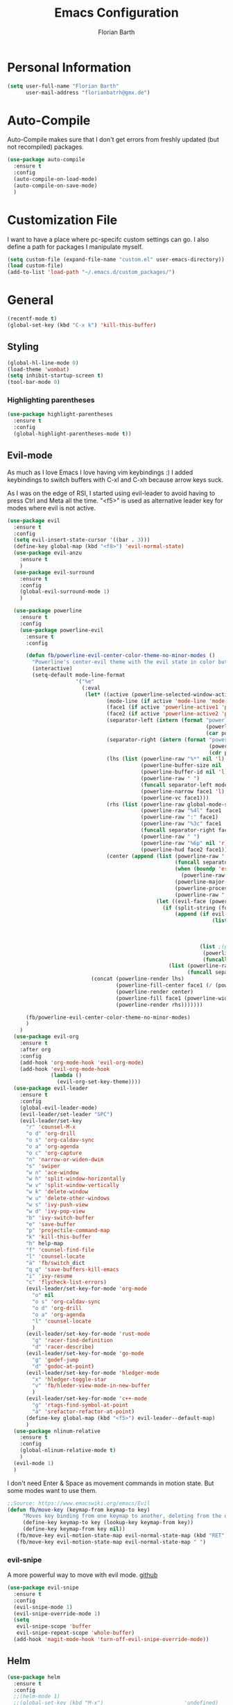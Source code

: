 #+Title: Emacs Configuration
#+Author: Florian Barth

* Personal Information
#+BEGIN_SRC emacs-lisp
(setq user-full-name "Florian Barth"
      user-mail-address "florianbatrh@gmx.de")
#+END_SRC

* Auto-Compile
Auto-Compile makes sure that I don't get errors from freshly updated
(but not recompiled) packages.
#+BEGIN_SRC emacs-lisp
  (use-package auto-compile
    :ensure t
    :config
    (auto-compile-on-load-mode)
    (auto-compile-on-save-mode)
    )
#+END_SRC
* Customization File
I want to have a place where pc-specifc custom settings can go. I also
define a path for packages I manipulate myself.
#+BEGIN_SRC emacs-lisp
(setq custom-file (expand-file-name "custom.el" user-emacs-directory))
(load custom-file)
(add-to-list 'load-path "~/.emacs.d/custom_packages/")
#+END_SRC

* General
#+BEGIN_SRC emacs-lisp
  (recentf-mode t)
  (global-set-key (kbd "C-x k") 'kill-this-buffer)
#+END_SRC
** Styling
#+BEGIN_SRC emacs-lisp
  (global-hl-line-mode 0)
  (load-theme 'wombat)
  (setq inhibit-startup-screen t)
  (tool-bar-mode 0)
#+END_SRC
*** Highlighting parentheses 
#+BEGIN_SRC emacs-lisp
  (use-package highlight-parentheses
    :ensure t
    :config
    (global-highlight-parentheses-mode t))
#+END_SRC
** Evil-mode
As much as I love Emacs I love having vim keybindings :)
I added keybindings to switch buffers with C-xl and C-xh because arrow
keys suck.

As I was on the edge of RSI, I started using evil-leader to avoid
having to press Ctrl and Meta all the time. "<f5>" is used as
alternative leader key for modes where evil is not active.
#+BEGIN_SRC emacs-lisp
    (use-package evil
      :ensure t
      :config
      (setq evil-insert-state-cursor '((bar . 3)))
      (define-key global-map (kbd "<f8>") 'evil-normal-state)
      (use-package evil-anzu
        :ensure t
        )
      (use-package evil-surround
        :ensure t
        :config
        (global-evil-surround-mode 1)
        )

      (use-package powerline
        :ensure t
        :config
        (use-package powerline-evil
          :ensure t
          :config
        
          (defun fb/powerline-evil-center-color-theme-no-minor-modes ()
            "Powerline's center-evil theme with the evil state in color but without minor modes."
            (interactive)
            (setq-default mode-line-format
                          '("%e"
                            (:eval
                             (let* ((active (powerline-selected-window-active))
                                    (mode-line (if active 'mode-line 'mode-line-inactive))
                                    (face1 (if active 'powerline-active1 'powerline-inactive1))
                                    (face2 (if active 'powerline-active2 'powerline-inactive2))
                                    (separator-left (intern (format "powerline-%s-%s"
                                                                    (powerline-current-separator)
                                                                    (car powerline-default-separator-dir))))
                                    (separator-right (intern (format "powerline-%s-%s"
                                                                     (powerline-current-separator)
                                                                     (cdr powerline-default-separator-dir))))
                                    (lhs (list (powerline-raw "%*" nil 'l)
                                               (powerline-buffer-size nil 'l)
                                               (powerline-buffer-id nil 'l)
                                               (powerline-raw " ")
                                               (funcall separator-left mode-line face1)
                                               (powerline-narrow face1 'l)
                                               (powerline-vc face1)))
                                    (rhs (list (powerline-raw global-mode-string face1 'r)
                                               (powerline-raw "%4l" face1 'r)
                                               (powerline-raw ":" face1)
                                               (powerline-raw "%3c" face1 'r)
                                               (funcall separator-right face1 mode-line)
                                               (powerline-raw " ")
                                               (powerline-raw "%6p" nil 'r)
                                               (powerline-hud face2 face1)))
                                    (center (append (list (powerline-raw " " face1)
                                                          (funcall separator-left face1 face2)
                                                          (when (boundp 'erc-modified-channels-object)
                                                            (powerline-raw erc-modified-channels-object face2 'l))
                                                          (powerline-major-mode face2 'l)
                                                          (powerline-process face2)
                                                          (powerline-raw " " face2))
                                                    (let ((evil-face (powerline-evil-face)))
                                                      (if (split-string (format-mode-line minor-mode-alist))
                                                          (append (if evil-mode
                                                                      (list (funcall separator-right face2 evil-face)
                                                                            (powerline-raw (powerline-evil-tag) evil-face 'l)
                                                                            (powerline-raw " " evil-face)
                                                                            (funcall separator-left evil-face face2)))
                                                                  (list ;(powerline-minor-modes face2 'l)
                                                                   (powerline-raw " " face2)
                                                                   (funcall separator-right face2 face1)))
                                                        (list (powerline-raw (powerline-evil-tag) evil-face)
                                                              (funcall separator-right evil-face face1)))))))
                               (concat (powerline-render lhs)
                                       (powerline-fill-center face1 (/ (powerline-width center) 2.0))
                                       (powerline-render center)
                                       (powerline-fill face1 (powerline-width rhs))
                                       (powerline-render rhs)))))))

          (fb/powerline-evil-center-color-theme-no-minor-modes)
          )
        )
      (use-package evil-org
        :ensure t
        :after org
        :config
        (add-hook 'org-mode-hook 'evil-org-mode)
        (add-hook 'evil-org-mode-hook
                  (lambda ()
                    (evil-org-set-key-theme))))
      (use-package evil-leader
        :ensure t
        :config
        (global-evil-leader-mode)
        (evil-leader/set-leader "SPC")
        (evil-leader/set-key
          "r" 'counsel-M-x
          "o d" 'org-drill
          "o s" 'org-caldav-sync
          "o a" 'org-agenda
          "o c" 'org-capture
          "n" 'narrow-or-widen-dwim
          "s" 'swiper
          "w n" 'ace-window
          "w h" 'split-window-horizontally
          "w v" 'split-window-vertically
          "w k" 'delete-window
          "w u" 'delete-other-windows
          "w s" 'ivy-push-view
          "w d" 'ivy-pop-view
          "b" 'ivy-switch-buffer
          "e" 'save-buffer
          "p" 'projectile-command-map
          "k" 'kill-this-buffer
          "h" help-map
          "f" 'counsel-find-file
          "l" 'counsel-locate
          "ä" 'fb/switch_dict
          "q q" 'save-buffers-kill-emacs
          "i" 'ivy-resume
          "c" 'flycheck-list-errors)
          (evil-leader/set-key-for-mode 'org-mode
            "o" nil
            "o s" 'org-caldav-sync
            "o d" 'org-drill
            "o a" 'org-agenda
            "l" 'counsel-locate
            )
          (evil-leader/set-key-for-mode 'rust-mode
            "g" 'racer-find-definition
            "d" 'racer-describe)
          (evil-leader/set-key-for-mode 'go-mode
            "g" 'godef-jump
            "d" 'godoc-at-point)
          (evil-leader/set-key-for-mode 'hledger-mode
            "x" 'hledger-toggle-star
            "v" 'fb/hleder-view-mode-in-new-buffer
            )
          (evil-leader/set-key-for-mode 'c++-mode
            "g" 'rtags-find-symbol-at-point
            "ä" 'srefactor-refactor-at-point)
          (define-key global-map (kbd "<f5>") evil-leader--default-map)
          )
      (use-package nlinum-relative
        :ensure t
        :config
        (global-nlinum-relative-mode t)
        )
      (evil-mode 1)
      )
#+END_SRC
I don't need Enter & Space as movement commands in motion state. But
some modes want to use them.
#+BEGIN_SRC emacs-lisp
  ;;Source: https://www.emacswiki.org/emacs/Evil
  (defun fb/move-key (keymap-from keymap-to key)
       "Moves key binding from one keymap to another, deleting from the old location. "
       (define-key keymap-to key (lookup-key keymap-from key))
       (define-key keymap-from key nil))
     (fb/move-key evil-motion-state-map evil-normal-state-map (kbd "RET"))
     (fb/move-key evil-motion-state-map evil-normal-state-map " ")
#+END_SRC 
*** evil-snipe
A more powerful way to move with evil mode. [[https://github.com/hlissner/evil-snipe][github]]
#+BEGIN_SRC emacs-lisp
  (use-package evil-snipe
    :ensure t
    :config
    (evil-snipe-mode 1)
    (evil-snipe-override-mode 1)
    (setq
     evil-snipe-scope 'buffer
     evil-snipe-repeat-scope 'whole-buffer)
    (add-hook 'magit-mode-hook 'turn-off-evil-snipe-override-mode))

#+END_SRC

** Helm
#+BEGIN_SRC emacs-lisp
  (use-package helm
    :ensure t
    :config
    ;;(helm-mode 1)
    ;;(global-set-key (kbd "M-x")                          'undefined)
    ;;(global-set-key (kbd "M-x")                          'helm-M-x)
    (global-set-key (kbd "M-y")                          'helm-show-kill-ring)
    ;;(global-set-key (kbd "C-x C-f")                      'helm-for-files) 
    (global-set-key (kbd "C-x b")                        'helm-mini)
    (setq helm-buffers-fuzzy-matching t
          helm-recentf-fuzzy-match    t)
    (define-key helm-map (kbd "<tab>") 'helm-execute-persistent-action) ; rebind tab to run persistent action
    (define-key helm-map (kbd "C-i") 'helm-execute-persistent-action) ; make TAB works in terminal
    (define-key helm-map (kbd "C-z")  'helm-select-action) ; list actions using C-z
    (setq helm-split-window-in-side-p           t ;open helm buffer inside current window, not occupy whole other window
          helm-move-to-line-cycle-in-source     t ; move to end or beginning of source when reaching top or bottom of source.
          helm-ff-file-name-history-use-recentf t
          helm-completion-mode-string           nil) ;don't show helm in mode-list
    (helm-autoresize-mode 1)
    )
#+END_SRC
*** helm-ag
Lightning fast code search. Needs the [[https://github.com/ggreer/the_silver_searcher][silver searcher]] installed.
#+BEGIN_SRC emacs-lisp
  (use-package helm-ag
    :ensure t
    )
#+END_SRC
** Smartparens
#+BEGIN_SRC emacs-lisp
  (use-package smartparens
    :ensure t
    :config
    (smartparens-global-strict-mode t)
    (sp-pair  "'" nil :unless '(fb/deactivate-for-lisp-and-rust))
    (sp-local-pair 'rust-mode "{" nil :post-handlers '(("    |\n" "RET")))
    (use-package evil-smartparens
      :ensure t
      :config
      (add-hook 'smartparens-enabled-hook #'evil-smartparens-mode))
    )

  (defun fb/deactivate-for-lisp-and-rust  (id action context)
    (or (eq major-mode 'emacs-lisp-mode)
	(eq major-mode 'rust-mode)
	(eq major-mode 'org-mode))) 
#+END_SRC
** Elfeed
Elfeed is a cool Feedreader with which I'm playing right
now. Unfortunately it doesn't work so well with evil mode.
Sometimes it shows ^M when the downloaded html contains line endings
in multiple styles. Thats why I have the remove-dos-eol from [[https://stackoverflow.com/questions/730751/hiding-m-in-emacs#750933][here]].
#+BEGIN_SRC emacs-lisp
    (use-package elfeed
      :ensure t
      :config
      (setq elfeed-use-curl t)
      (setq elfeed-enclosure-default-dir "~/Downloads")
      (push 'elfeed-search-mode evil-emacs-state-modes)
      (push 'elfeed-show-mode evil-emacs-state-modes)
      (add-hook 'elfeed-update-hooks '(lambda (url) (elfeed-db-save)))

    (defun fb/remove-dos-eol ()
      "Do not show ^M in files containing mixed UNIX and DOS line endings."
      (interactive)
      (setq buffer-display-table (make-display-table))
      (aset buffer-display-table ?\^M []))
    )

  (defun fb/elfeed-update ()
    "Opens elfeed and directly update the feeds.
  Can be used with emacsclient -e \"(fb/elfeed-update)\" -n (For example in a cron script)."
    (elfeed-search-fetch nil)
    )
#+END_SRC
** Backup-files
taken from [[https://www.emacswiki.org/emacs/BackupDirectory][emacswiki]] 
#+BEGIN_SRC emacs-lisp
  (setq
     backup-by-copying t      ; don't clobber symlinks
     backup-directory-alist
      '(("." . "~/.saves"))    ; don't litter my fs tree
     delete-old-versions t
     kept-new-versions 6
     kept-old-versions 2
     version-control t)       ; use versioned backups
#+END_SRC
** Useful stuff
*** Hyperbole
#+BEGIN_SRC emacs-lisp
  (use-package hyperbole
    :ensure t
    :config
    (add-hook 'org-mode-hook (lambda () (define-key org-mode-map "\C-c." 'org-time-stamp) t))
                               ;;Hyperbole stole this one
    )
#+END_SRC
*** imenu-list
#+BEGIN_SRC emacs-lisp
  (use-package imenu-list
    :ensure t
    :config
    (global-set-key (kbd "C-M-o") #'imenu-list-minor-mode)
    (setq imenu-list-auto-resize t)
    (add-hook 'imenu-list-major-mode-hook 'evil-motion-state))
#+END_SRC
** Swiper
#+BEGIN_SRC emacs-lisp
  (use-package swiper
    :ensure t
    :config
    (use-package counsel
      :ensure t)
    (use-package ivy-hydra
      :ensure t)
    (ivy-mode 1)
    (setq ivy-use-virtual-buffers    t
          ivy-re-builders-alist      '(( t . ivy--regex-ignore-order))
          counsel-find-file-at-point t)
    (global-set-key (kbd "M-x") 'counsel-M-x)
    (global-set-key (kbd "C-s") 'swiper)
    (global-set-key (kbd "C-x C-f") 'counsel-locate)

    )
#+END_SRC
** Which-Key
Which key displays the possible keys and the function they are bound
to in a key sequence. 
#+BEGIN_SRC emacs-lisp
  (use-package which-key
    :ensure t
    :config
    (which-key-mode))

#+END_SRC
** Email - Notmuch
I require org-notmuch for org-mode links to mails. Org-notmuch is
provided as org-contrib package.
#+BEGIN_SRC emacs-lisp
  (use-package notmuch
    :ensure t
    :config
    (require 'org-notmuch)
    (setq notmuch-saved-searches
     (quote
      ((:name "inbox" :query "tag:inbox" :key "i")
       (:name "unread" :query "tag:unread" :key "u")
       (:name "flagged" :query "tag:flagged" :key "f")
       (:name "sent" :query "tag:sent" :key "t")
       (:name "drafts" :query "tag:draft" :key "d")
       (:name "spam" :query "tag:spam AND tag:unread" :key "s")
       (:name "gmx" :query "tag:gmx")
       (:name "studi_mail" :query "tag:uni")
       (:name "todo" :query "tag:todo")
       (:name "reply" :query "tag:doReply")
       (:name "waiting" :query "tag:waiting")
       )))
    (setq notmuch-archive-tags '("-inbox" "-unread")
	  message-kill-buffer-on-exit t
	  notmuch-search-oldest-first nil
	  mail-specify-envelope-from t
	  message-sendmail-extra-arguments '("--read-envelope-from")
	  message-sendmail-envelope-from "header" 
	  mail-envelope-from "header"
	  sendmail-program "/usr/bin/msmtp"
	  message-sendmail-f-is-evil t
	  message-send-mail-function 'message-send-mail-with-sendmail
	  ) 
   )

#+END_SRC
** Ace-window
#+BEGIN_SRC emacs-lisp
  (use-package ace-window
    :ensure t
    :config
    ;; set aw-keys to the home-row of the neo layout (minus pinkys)
    (setq aw-keys '(?i ?a ?e ?o ?s ?n ?r))
    )
#+END_SRC
** purpose
#+BEGIN_SRC emacs-lisp
  (use-package window-purpose
    :ensure t
    :config
    (setq pop-up-frames t)
    (purpose-mode)
    (purpose-x-magit-single-on)

    (add-to-list 'purpose-user-mode-purposes '(c++-mode . code))
    (add-to-list 'purpose-user-mode-purposes '(flycheck-error-list-mode . errors))
    (add-to-list 'purpose-user-mode-purposes '(compilation-mode . compilation))
    (add-to-list 'purpose-user-mode-purposes '(shell-mode . shell))
    (add-to-list 'purpose-user-name-purposes '("COMMIT_EDITMSG" . commit))
    (purpose-compile-user-configuration)


    (add-to-list 'purpose-special-action-sequences
                 '(compilation
                   purpose-display-reuse-window-buffer-other-frame
                   purpose-display-reuse-window-purpose-other-frame
                   purpose-display-reuse-window-buffer
                   purpose-display-reuse-window-purpose
                   ))
    (add-to-list 'purpose-special-action-sequences
                '(code
                  purpose-display-maybe-same-window
                  purpose-display-reuse-window-purpose
                  purpose-display-reuse-window-buffer
                  ))

    (add-to-list 'purpose-special-action-sequences
                 '(commit
                   purpose-display-maybe-pop-up-frame))
    )
#+END_SRC
* Org-mode
#+BEGIN_SRC emacs-lisp

  (setq org-modules
        '(org-bbdb org-bibtex org-docview org-gnus org-habit org-info org-irc org-mhe org-rmail org-w3m org-drill))
   (load-library "org-habit") ;; For some reason putting it into org-modules does not load it.
  (use-package org-plus-contrib
    :ensure t )
 (setq org-file-apps
    '((auto-mode . emacs)
     ("\\.mm\\'" . default)
     ("\\.x?html?\\'" . default)
     ("\\.pdf\\'" . "evince %s")))

  (use-package org-ref
    :ensure t)

  (dolist (hook '(org-mode-hook))
    (add-hook hook (lambda () (flyspell-mode 1)))
    (add-hook hook (lambda () (auto-fill-mode 1)))
    )

#+END_SRC

** *Org*anizing features
*** Todo Stuff
#+BEGIN_SRC emacs-lisp
  (setq org-todo-keywords
        '((sequence "TODO(t!)" "NEXT(n!)" "IN-PROGRESS(p!)" "|" "DONE(d@)")
          (sequence "WAITING(w@)" "REFILE(r)" "|" "CANCELLED(c)")))
  (setq
   org-global-properties  '(("EFFORT_ALL" . "00:25 00:50 01:15 01:40 00:10"))
   org-columns-default-format "%25ITEM %TODO %6EFFORT(Effort) %6CLOCKSUM(Clock) %TAGS")
  '(org-enforce-todo-dependencies t)
  (setq org-refile-targets '((org-agenda-files :maxlevel . 5)
                             (fb/org-someday-file :maxlevel . 3)))
  (setq org-capture-templates
        '(("t" "TODO" entry (file+headline org-default-notes-file "Tasks")
           "** REFILE  %^{heading}  
  :PROPERTIES:
  :CREATION_DOC: %a 
  :CREATION_DATE: %U
  :END:
  %?")
          ("r" "Reference" entry 
           (file+headline fb/org-references-file "Referenzen") ;; Variable is set in custom.el to differentiate between computers
           "%? %T %a %x")
          ("w" "Weekly Review" entry
           (file+datetree fb/org-diary-file)
           (file "~/.emacs.d/org-capture-template/weekly_review.org")
           :jump-to-captured t)
          ("d" "Diary entry" entry
           (file+datetree fb/org-diary-file)
           "* %?" :jump-to-captured t)))
#+END_SRC
I want know when i finished my Todos or reschedule something.
#+BEGIN_SRC emacs-lisp
  (setq org-log-done (quote time)
        org-log-into-drawer t)
#+END_SRC
Identifying stuck projects is an important part of GTD. But I only
want top level :prj: tagged headings to be listed, so I exclude :prj:
from tag inheritance.
#+BEGIN_SRC emacs-lisp
  (setq org-stuck-projects
        '(
          "+prj"
          ( "NEXT" "IN-PROGRESS")
          ("maybe")
          ""
          )
        org-tags-exclude-from-inheritance '("prj") 
        )

#+END_SRC

**** Org-pomodoro
Pomodoro Timer for Org-mode. I added a little buffer reminding me that
a pomodoro is over when I need to mute my audio.
#+BEGIN_SRC emacs-lisp
  (defun fb/display-pomodoro-finished-buffer ()
      (let (
            (pomodoro-buffer (get-buffer-create "*pomodoro-message*"))
            (oldbuf (current-buffer))
            )
        (pop-to-buffer pomodoro-buffer) 
        (insert "Your pomodoro is finished. Now a break starts.")
        )
    )

  (use-package org-pomodoro
    :ensure t
    :config
    (add-hook 'org-pomodoro-finished-hook 'fb/display-pomodoro-finished-buffer)
    (setq org-pomodoro-keep-killed-pomodoro-time t
          org-pomodoro-format "%s")

    )
#+END_SRC
As I am already fiddling around with timers, I will automatically
change the State to in progress when a timer is activated.
#+BEGIN_SRC emacs-lisp
  (setq org-clock-in-hook
        '(lambda () (if (org-entry-is-todo-p) (org-todo  "IN-PROGRESS" ))))
#+END_SRC
*** Agenda Stuff
#+BEGIN_SRC emacs-lisp
  (setq org-agenda-span 'day)
#+END_SRC
Repeating Task should show only once.
#+BEGIN_SRC emacs-lisp
  (setq org-agenda-repeating-timestamp-show-all nil)
#+END_SRC

** In Buffer Styling
#+BEGIN_SRC emacs-lisp
  (use-package org-bullets
     :ensure t
     :config
     (add-hook 'org-mode-hook 'org-bullets-mode)
     )
  (add-hook 'org-mode-hook 'org-indent-mode )
#+END_SRC
** Global Org mode keybindings
#+BEGIN_SRC emacs-lisp
  (define-key global-map "\C-cc" 'org-capture)
  (define-key global-map "\C-ca" 'org-agenda)
  (define-key global-map "\C-cl" 'org-store-link)
  (define-key global-map "\C-cb" 'org-iswitchb)
#+END_SRC
** Org-Babel
#+BEGIN_SRC emacs-lisp
  (org-babel-do-load-languages
   'org-babel-load-languages
   '(
     (emacs-lisp . t)
     (sh . t)
     (python . t)
     ;;(R . t)
     (dot . t)
     ))
  ;; ob-ipython has currently a bug which prevents it and more
  ;; importantly some org-mode funcitons from working see here:
  ;; https://github.com/gregsexton/ob-ipython/issues/135

  ;;(use-package ob-ipython
  ;;:ensure t )
#+END_SRC

** Export-Setting

*** General
I don't want broken links to stop myself from exporting (especially as
it also stops org-caldav-sync)
#+begin_src emacs-lisp
  (setq org-export-with-broken-links t)
#+end_src

*** New Exporters
#+BEGIN_SRC emacs-lisp

  (use-package ox-ioslide
    :ensure t
    )
  (use-package ox-reveal
    :ensure t
    :config
    (if (f-exists?  "/home/flo/workspaces/js/reveal.js") 
    (setq org-reveal-root "/home/flo/workspaces/js/reveal.js"))
    (setq org-reveal-title-slide "<p>%t</p><p>%a</p><p>%e</p>")
    )
#+END_SRC

*** Exporting Source code
#+BEGIN_SRC emacs-lisp
(setq org-src-fontify-natively t)
#+END_SRC
*** Latex
I added "-shell-escape" so that Latex packages that use system comands
 (like minted for [[*Latex Listings][Listings]]) work
#+BEGIN_SRC emacs-lisp
 (setq org-latex-pdf-process
    '("pdflatex -shell-escape -interaction nonstopmode -output-directory %o %f" 
      "bibtex %b" "pdflatex -shell-escape -interaction nonstopmode -output-directory %o %f" 
      "pdflatex -shell-escape -interaction nonstopmode -output-directory %o %f"))
#+END_SRC
**** Latex Listings
I want listings to look nice and colored. Pygmentize is neede for this
to work.
#+BEGIN_SRC emacs-lisp
(setq org-latex-listings 'minted)
#+END_SRC
**** Latex Classes
#+BEGIN_SRC emacs-lisp

(add-to-list 'org-latex-classes
	     '("llncs"
	       "
\\documentclass[pdftex,english,oribibl]{llncs}

%% Spracheinstellungen laden
\\usepackage[english]{babel}

%% Schriftart in der Ausgabe/Eingabe
\\usepackage[T1]{fontenc}
\\usepackage{textcomp}
\\usepackage[utf8]{inputenc}

%% Zitate
\\usepackage[numbers]{natbib}
\\bibliographystyle{abbrvnat}
%\\bibliographystyle{dinat}
%\\bibliographystyle{plainnat}
%\\bibliographystyle{splncs}
%% Similar to option \"sectionbib\" but \\refname instead of \\bibname
\\makeatletter
\\renewcommand\\bibsection{\\section*{\\refname\\@mkboth{\\MakeUppercase{\\refname}}{\\MakeUppercase{\\refname}}}}
\\makeatother

%% Index
%\\usepackage{makeidx}
%\\makeindex

\\usepackage{minted}
%% PDF Einstellungen
% muss nach natbib geladen werden!
\\usepackage{nameref}
\\usepackage{varioref}
\\usepackage[pdfusetitle,pdftex,colorlinks]{hyperref}
\\hypersetup{pdfborder={0 0 0}}
\\hypersetup{bookmarksdepth=3}
\\hypersetup{bookmarksopen=true}
\\hypersetup{bookmarksopenlevel=1}
\\hypersetup{bookmarksnumbered=true}
\\usepackage{color}
\\hypersetup{colorlinks=false}

%\\usepackage[section]{tocbibind}

\\makeatletter
\\gdef\\@keywords{}
\\def\\keywords#1{\\gdef\\@keywords{#1}}
\\gdef\\@subtitle{}
\\def\\subtitle#1{\\gdef\\@subtitle{#1}}

%% modified from llncs
\\renewenvironment{abstract}{%
  \\list{}{\\advance\\topsep by0.35cm\\relax\\small%
          \\leftmargin=1cm%
          \\labelwidth=\\z@%
          \\listparindent=\\z@%
          \\itemindent\\listparindent%
          \\rightmargin\\leftmargin}%
          \\item[\\hskip\\labelsep\\bfseries\\abstractname]}{%
  \\if!\\@keywords!\\else{\\item[~]\\item[\\hskip\\labelsep\\bfseries\\keywordname]\\@keywords}\\fi%
  \\endlist}

\\AtBeginDocument{%
  \\if!\\@subtitle!\\else\\hypersetup{pdfsubject={\\@subtitle}}\\fi
  \\if!\\@keywords!\\else\\hypersetup{pdfkeywords={\\@keywords}}\\fi
}
\\makeatother

% llncs hyperref fix
\\makeatletter
\\providecommand*{\\toclevel@author}{0}
\\providecommand*{\\toclevel@title}{0}
\\makeatother

%% Grafiken
\\usepackage[pdftex]{graphicx}
\\DeclareGraphicsExtensions{.pdf,.jpg,.png}
\\usepackage{subfigure}

%% Mathe
\\usepackage{amsmath}
\\usepackage{amssymb}

%% Listings
\\usepackage{listings}
\\lstset{escapechar=\\%, frame=tb, basicstyle=\\footnotesize}

%% Sonstiges
\\newcommand{\\TODO}[1]{\\par\\textcolor{red}{#1}\\marginpar{\\textcolor{red}{TODO}}}
\\newcommand{\\TODOX}[1]{\\textcolor{red}{#1}\\marginpar{\\textcolor{red}{TODO}}}
\\pagestyle{plain}

% Keine \"Schusterjungen\"
\\clubpenalty = 10000
% Keine \"Hurenkinder\"
\\widowpenalty = 10000 \\displaywidowpenalty = 10000
      
      [NO-DEFAULT-PACKAGES]
      [NO-PACKAGES]"
  ("\\section{%s}" . "\\section*{%s}")
  ("\\subsection{%s}" . "\\subsection*{%s}")
  ("\\subsubsection{%s}" . "\\subsubsection*{%s}")
  ("\\paragraph{%s}" . "\\paragraph*{%s}")
  ("\\subparagraph{%s}" . "\\subparagraph*{%s}"))
	     )

(add-to-list 'org-latex-classes
	     '("llncs_deutsch"
	       "
\\documentclass[pdftex,german,oribibl]{llncs}

%% Spracheinstellungen laden
\\usepackage[main=german]{babel}

%% Schriftart in der Ausgabe/Eingabe
\\usepackage[T1]{fontenc}
\\usepackage{textcomp}
\\usepackage[utf8]{inputenc}

%% Zitate
\\usepackage[numbers]{natbib}
\\bibliographystyle{abbrvnat}
%\\bibliographystyle{dinat}
%\\bibliographystyle{plainnat}
%\\bibliographystyle{splncs}
%% Similar to option \"sectionbib\" but \\refname instead of \\bibname
\\makeatletter
\\renewcommand\\bibsection{\\section*{\\refname\\@mkboth{\\MakeUppercase{\\refname}}{\\MakeUppercase{\\refname}}}}
\\makeatother

%% Index
%\\usepackage{makeidx}
%\\makeindex

\\usepackage{minted}
%% PDF Einstellungen
% muss nach natbib geladen werden!
\\usepackage{nameref}
\\usepackage{varioref}
\\usepackage[pdfusetitle,pdftex,colorlinks]{hyperref}
\\hypersetup{pdfborder={0 0 0}}
\\hypersetup{bookmarksdepth=3}
\\hypersetup{bookmarksopen=true}
\\hypersetup{bookmarksopenlevel=1}
\\hypersetup{bookmarksnumbered=true}
\\usepackage{color}
\\hypersetup{colorlinks=false}

%\\usepackage[section]{tocbibind}

\\makeatletter
\\gdef\\@keywords{}
\\def\\keywords#1{\\gdef\\@keywords{#1}}
\\gdef\\@subtitle{}
\\def\\subtitle#1{\\gdef\\@subtitle{#1}}

%% modified from llncs
\\renewenvironment{abstract}{%
  \\list{}{\\advance\\topsep by0.35cm\\relax\\small%
          \\leftmargin=1cm%
          \\labelwidth=\\z@%
          \\listparindent=\\z@%
          \\itemindent\\listparindent%
          \\rightmargin\\leftmargin}%
          \\item[\\hskip\\labelsep\\bfseries\\abstractname]}{%
  \\if!\\@keywords!\\else{\\item[~]\\item[\\hskip\\labelsep\\bfseries\\keywordname]\\@keywords}\\fi%
  \\endlist}

\\AtBeginDocument{%
  \\if!\\@subtitle!\\else\\hypersetup{pdfsubject={\\@subtitle}}\\fi
  \\if!\\@keywords!\\else\\hypersetup{pdfkeywords={\\@keywords}}\\fi
}
\\makeatother

% llncs hyperref fix
\\makeatletter
\\providecommand*{\\toclevel@author}{0}
\\providecommand*{\\toclevel@title}{0}
\\makeatother

%% Grafiken
\\usepackage[pdftex]{graphicx}
\\DeclareGraphicsExtensions{.pdf,.jpg,.png}
\\usepackage{subfigure}

%% Mathe
\\usepackage{amsmath}
\\usepackage{amssymb}

%% Listings
\\usepackage{listings}
\\lstset{escapechar=\\%, frame=tb, basicstyle=\\footnotesize}

%% Sonstiges
\\newcommand{\\TODO}[1]{\\par\\textcolor{red}{#1}\\marginpar{\\textcolor{red}{TODO}}}
\\newcommand{\\TODOX}[1]{\\textcolor{red}{#1}\\marginpar{\\textcolor{red}{TODO}}}
\\pagestyle{plain}

% Keine \"Schusterjungen\"
\\clubpenalty = 10000
% Keine \"Hurenkinder\"
\\widowpenalty = 10000 \\displaywidowpenalty = 10000
      
      [NO-DEFAULT-PACKAGES]
      [NO-PACKAGES]"
  ("\\section{%s}" . "\\section*{%s}")
  ("\\subsection{%s}" . "\\subsection*{%s}")
  ("\\subsubsection{%s}" . "\\subsubsection*{%s}")
  ("\\paragraph{%s}" . "\\paragraph*{%s}")
  ("\\subparagraph{%s}" . "\\subparagraph*{%s}"))
	     )
#+END_SRC

*** Number formatting in Tables
I hacked together a little function which replaces the point by a
comma in decimal numbers on export if I need a German display style in
presentations / papers. Activation by uncommenting the add-hook call.
#+BEGIN_SRC emacs-lisp

(defun fb/org-use-comma-in-exported-tables (backend)
  (goto-char (point-min))
  (while (re-search-forward "\\([0-9]\\)\\.\\([0-9]\\)" nil t)
     (when (save-match-data (org-at-table-p))
       (replace-match "\\1,\\2" t nil))))

;;(add-hook 'org-export-before-pro-hook
;;          'fb/org-use-comma-in-exported-tables)
#+END_SRC

** org-drill
Proudly stolen from [[http://www.giovannicarmantini.com/2015/07/putting-some-make-up-on-my-org-mode-flashcards][Giovanni]]
#+BEGIN_SRC emacs-lisp
  (require 'org-drill)
  (setq org-drill-left-cloze-delimiter "!|"
        org-drill-right-cloze-delimiter "|!"
        org-drill-sm5-initial-interval 2.0
        org-drill-add-random-noise-to-intervals-p t
        org-drill-scope 'agenda
        org-drill-learn-fraction 0.45)

  (add-hook 'org-export-before-processing-hook 'gsc/drill-cloze-removal)

  ;; hide clozes in text ;;
  (defvar gsc/drill-groups-to-hide '(1 3 4) 
    "Group 1 and 4 are the left and right delimiters respectively,
    group 3 is the cloze hint.")

  (setplist 'gsc/inv-cloze '(invisible t))

  (defun gsc/drill-cloze-removal (backend)
    "Remove drill clozes in the current buffer. BACKEND is the
  export back-end being used, as a symbol."
    (while (re-search-forward (gsc/drill-compute-cloze-regexp) nil t)
      ;; (Copy-pasted this from org-drill-el)
      ;; Don't delete:
      ;; - org links, partly because they might contain inline
      ;;   images which we want to keep visible.
      ;; - LaTeX math fragments
      ;; - the contents of SRC blocks
      (unless (save-match-data
                (or (org-pos-in-regexp (match-beginning 0)
                                       org-bracket-link-regexp 1)
                    (org-in-src-block-p)
                    (org-inside-LaTeX-fragment-p)))       
        (replace-match "\\2" nil nil))))

  (defun gsc/drill-compute-cloze-regexp ()
    "Same regular expression as in org-drill-cloze-regexp,
  but adding a group for the first delimiter, so that it can be
  distinguished easily in a match."
    (concat "\\("
            (regexp-quote org-drill-left-cloze-delimiter)
            "\\)\\([[:cntrl:][:graph:][:space:]]+?\\)\\(\\|"
            (regexp-quote org-drill-hint-separator)
            ".+?\\)\\("
            (regexp-quote org-drill-right-cloze-delimiter)
            "\\)"))
  (defun gsc/hide-clozes-groups ()
    (save-excursion
      (goto-char (point-min))
      (let ((cloze-regexp (gsc/drill-compute-cloze-regexp)))
        (while (re-search-forward cloze-regexp nil t)
          (loop for group in gsc/drill-groups-to-hide do
                (overlay-put 
                 (make-overlay (match-beginning group) (match-end group))
                 'category 'gsc/inv-cloze))))))

  (defun gsc/show-clozes-all ()
    (save-excursion
      (goto-char (point-min)) 
      (while (re-search-forward (gsc/drill-compute-cloze-regexp) nil t)
        (remove-overlays 
         (match-beginning 1) (match-end 4) 'category 'gsc/inv-cloze))))

  (defun gsc/hide-show-clozes (arg)
    "If called with no argument, hides delimiters and hints for org-drill clozes.
    If called with the C-u universal ARG, it shows them."
    (interactive "p")
    (case arg
      (1 (gsc/hide-clozes-groups))
      (4 (gsc/show-clozes-all))))
  (define-key org-mode-map (kbd "C-c s") 'gsc/hide-show-clozes)
#+END_SRC
** calfw
#+BEGIN_SRC emacs-lisp
    (use-package calfw
      :ensure t
      :config
      (use-package calfw-ical
        :ensure t)
      (use-package calfw-org
        :ensure t)
      (setq calendar-week-start-day 1)
      )

  (defun fb/cfw-org-my-agenda (&rest ARGS)
    "Open calfw-buffer without the org-drill items."
    (interactive)
    (let ((org-agenda-tag-filter-preset '("-drill")))
      (cfw:open-org-calendar)
      )
    (set (make-variable-buffer-local 'org-agenda-tag-filter-preset) '("-drill"))
    )

#+END_SRC
* Programming
** General
I don't want to mix tabs with spaces, so I'm going all spaces.
#+BEGIN_SRC emacs-lisp
  (setq indent-tabs-mode nil
        tab-always-indent 'complete)

#+END_SRC
** Dumb-Jump
Dumb-Jump gives jump to definition functionality by searching instead
of creating tags beforehand.
#+BEGIN_SRC emacs-lisp
  (use-package dumb-jump
    :ensure t
    :config
    (dumb-jump-mode))
#+END_SRC
** Magit
#+BEGIN_SRC emacs-lisp
  (use-package magit
    :ensure t
    :config
    (define-key magit-status-mode-map (kbd "SPC") evil-leader--default-map))
#+END_SRC
** Company - Auto Completion
#+BEGIN_SRC emacs-lisp
  (use-package company
    :ensure t
    :config
    (setq company-tooltip-align-annotations t)
    (use-package company-c-headers
      :ensure t)
    (use-package company-shell
      :ensure t)
    (use-package company-go
      :ensure t)
    (use-package company-jedi
      :ensure t)
    (use-package company-web
      :ensure t)
    (use-package company-php
      :ensure t)
    (add-hook 'after-init-hook 'global-company-mode)
    (define-key company-mode-map  (kbd "M-<tab>") 'company-complete)
    (use-package company-quickhelp
      :ensure t
      :config
      (company-quickhelp-mode 1)
      (define-key company-active-map (kbd "M-h") #'company-quickhelp-manual-begin)
      )
    (use-package company-math
      :ensure t
      :config
      (defun fb/company-math-setup ()
	(setq-local company-backends
		    (append
		     '((company-math-symbols-latex company-latex-commands))
		     company-backends    )))
      (add-to-list 'company-backends 'company-math-symbols-unicode) 
      (add-hook 'Tex-mode-hook  'fb/company-math-setup)
      ;; In Org-mode I like to have the latex style for exporting.
      (add-hook 'org-mode-hook  'fb/company-math-setup)
      )

    )
#+END_SRC

** Flycheck & Flymake
#+BEGIN_SRC emacs-lisp
    (use-package flycheck
      :ensure t
      :config 
      (global-flycheck-mode)
      (use-package flycheck-clang-tidy
        :ensure t
        :config
        (add-hook 'flycheck-mode-hook #'flycheck-clang-tidy-setup))
      ) 
  (use-package flymake-cppcheck
    :ensure t)
  (add-hook 'org-mode-hook
            (lambda ()
              (setq-local yas/trigger-key [tab])
              (define-key yas/keymap [tab] 'yas/next-field-or-maybe-expand)))
#+END_SRC
** Python
#+BEGIN_SRC emacs-lisp
  (use-package elpy
    :ensure t
    :init (elpy-enable)
    :config
    (if (file-exists-p "/usr/bin/ipython")
	(progn
          (elpy-use-ipython)
          ;; The following helps againts ipython strange characters freezing emacs
          (setq python-shell-interpreter "ipython3"
		python-shell-interpreter-args "--simple-prompt --pprint"))) 
    (setq elpy-modules (delq 'elpy-module-flymake elpy-modules))
    (use-package ein
      :ensure t)
    (use-package py-autopep8
      :ensure t
      :config
      (add-hook 'elpy-mode-hook 'py-autopep8-enable-on-save))

    (add-hook 'elpy-mode-hook 'hs-minor-mode)
    )
#+END_SRC

** Haskell
#+BEGIN_SRC emacs-lisp
(use-package haskell-mode
  :ensure t
  )
#+END_SRC
** Go
#+BEGIN_SRC emacs-lisp
  (use-package go-mode
    :ensure t
    :config
    (setq gofmt-command "goimports")
    (setenv "GOPATH" "/home/flo/workspaces/go")
    (add-hook 'go-mode-hook (lambda ()
                              (set (make-local-variable 'company-backends) '(company-go))
                              (company-mode)
                              (hs-minor-mode)
                              (setq tab-width 2)
                              (setq indent-tabs-mode nil)
                              (add-hook 'before-save-hook 'gofmt-before-save nil t)
                              ))
    (setq company-go-show-annotation t)
    )
#+END_SRC
** Lua
#+BEGIN_SRC emacs-lisp
  (use-package lua-mode
    :ensure t
    :config
    (setq auto-mode-alist (cons '("\.lua$" . lua-mode) auto-mode-alist))
    (autoload 'lua-mode "lua-mode" "Lua editing mode." t)
  )
#+END_SRC
** Javascript
#+BEGIN_SRC emacs-lisp
  (use-package js2-mode
    :ensure t
    :config
    (add-to-list 'auto-mode-alist '("\\.js?\\'" . js2-mode))
    (use-package js2-refactor
      :ensure t
      :config
      (add-hook 'js2-mode-hook 'js2-refactor-mode))
    (add-hook 'js2-mode-hook 'hs-minor-mode)
    )
#+END_SRC
** Web-Mode
Mode for editing all sorts of web stuff in a single file.
#+BEGIN_SRC emacs-lisp
  (use-package web-mode
    :ensure t
    :config
    (add-to-list 'auto-mode-alist '("\\.html?\\'" . web-mode))
    (setq web-mode-markup-indent-offset 2
          web-mode-css-indent-offset 2
          web-mode-code-indent-offset 2
          web-mode-enable-auto-pairing t
          web-mode-enable-css-colorization t
          web-mode-enable-current-element-highlight t))
#+END_SRC
** projectile
#+BEGIN_SRC emacs-lisp
  (use-package projectile
    :ensure t
    :config
    (projectile-global-mode)
    (setq projectile-mode-line nil)
    (use-package counsel-projectile
      :ensure t
      :config
      (counsel-projectile-on)
      (setq projectile-switch-project-action 'projectile-vc)))

#+END_SRC
** Markdown
#+BEGIN_SRC emacs-lisp
  (use-package markdown-mode
    :ensure t
    :commands (markdown-mode gfm-mode)
    :mode (("README\\.md\\'" . gfm-mode)
           ("\\.md\\'" . markdown-mode)
           ("\\.markdown\\'" . markdown-mode))
    :init (setq markdown-command "multimarkdown"))
#+END_SRC
** Rust
Configuration for the rust programming language adapted from
http://emacsist.com/10425.  Note that a checkout of the rust src is
needed and the environment variable RUST_SRC_PATH must point to it for
racer to work.
#+BEGIN_SRC emacs-lisp
  (use-package rust-mode
    :ensure t
    :config
    (use-package racer
      :ensure t
      :config
      (setq racer-cmd "/usr/bin/racer")
      (push 'racer-help-mode evil-emacs-state-modes)
      (use-package company-racer
	:ensure t)
      )
      (use-package flycheck-rust
	:ensure t
	)

    (add-to-list 'auto-mode-alist '("\\.rs\\'" . rust-mode))
    (add-hook 'rust-mode-hook

	      '(lambda ()
		 ;; Enable racer
		 (racer-activate)
		 ;; Hook in racer with eldoc to provide documentation
		 (racer-turn-on-eldoc)
		 ;; Use flycheck-rust in rust-mode
		 (add-hook 'flycheck-mode-hook #'flycheck-rust-setup)
		 ;; Use company-racer in rust mode
		 (set (make-local-variable 'company-backends) '(company-racer))
		 (rust-enable-format-on-save)
		 (flyspell-prog-mode)
		 (hs-minor-mode)
		 ))
    )

#+END_SRC
** Cpp
#+BEGIN_SRC emacs-lisp
  (use-package cc-mode
    :ensure t
    :config
    (use-package company-rtags
      :ensure t
      :config
      (setq rtags-autostart-diagnostics t
            rtags-completions-enabled t
            rtags-display-result-backend 'ivy)
      )

    (use-package cmake-mode
      :ensure t)
    (use-package cmake-ide
      :ensure t
      :config
      (cmake-ide-setup))
    (use-package clang-format
      :ensure t
      :config
      (add-hook 'c++-mode-hook '(lambda ()
                                  (add-hook 'before-save-hook 'clang-format-buffer nil t)
                                  (semantic-mode 0)
                                  )))
    (use-package srefactor
      :ensure t
      :config
      )
    (add-hook 'c++-mode-hook '(lambda () (hs-minor-mode 1)))
    )
#+END_SRC
** narrow to dwim
#+BEGIN_SRC emacs-lisp
  (defun narrow-or-widen-dwim (p)
    "Widen if buffer is narrowed, narrow-dwim otherwise.
  Dwim means: region, org-src-block, org-subtree, or
  defun, whichever applies first. Narrowing to
  org-src-block actually calls `org-edit-src-code'.

  With prefix P, don't widen, just narrow even if buffer
  is already narrowed."
    (interactive "P")
    (declare (interactive-only))
    (cond ((and (buffer-narrowed-p) (not p)) (widen))
          ((region-active-p)
           (narrow-to-region (region-beginning)
                             (region-end)))
          ((derived-mode-p 'org-mode)
           ;; `org-edit-src-code' is not a real narrowing
           ;; command. Remove this first conditional if
           ;; you don't want it.
           (cond ((ignore-errors (org-edit-src-code) t)
                  (delete-other-windows))
                 ((ignore-errors (org-narrow-to-block) t))
                 (t (org-narrow-to-subtree))))
          ((derived-mode-p 'latex-mode)
           (LaTeX-narrow-to-environment))
          (t (narrow-to-defun))))

  (global-set-key (kbd "C-c '"  ) 'narrow-or-widen-dwim)

  #+END_SRC
** Compilation Mode
#+BEGIN_SRC emacs-lisp
  (setq compilation-scroll-output 'first-error)
  (add-hook 'compilation-filter-hook
    (lambda () (ansi-color-apply-on-region (point-min) (point-max))))
#+END_SRC
* Yasnippet
Yasnippet provides great support for templates. But it destroys
tab-completion in term, so I deactivated it for term. 
#+BEGIN_SRC emacs-lisp
  (use-package yasnippet
    :ensure t
    :config
    (yas-global-mode 1)
    (add-hook 'term-mode-hook (lambda () (yas-minor-mode -1)) ))
#+END_SRC
* Spelling
#+BEGIN_SRC emacs-lisp
  (use-package flyspell
    :ensure t
    :config
    (setq flyspell-default-dictionary "english")
    (add-hook 'text-mode-hook (lambda () (flyspell-mode 1)))
    (setq flyspell-mode-line-string nil)
    )
#+END_SRC
** Change Dictionaries
I only use German and English dictionaries but I switch frequently so
I wrote a little shortcut for that. 
#+BEGIN_SRC emacs-lisp
  (defvar fb/active_dict "english")
  (defvar fb/next_dict "german")
  (make-variable-buffer-local 'fb/active_dict)
  (make-variable-buffer-local 'fb/next_dict)
  (defun fb/switch_dict ()
    (interactive)
    (ispell-change-dictionary fb/next_dict)
    (let ( (temp_dict fb/active_dict) )
      (setq fb/active_dict fb/next_dict)
      (setq fb/next_dict temp_dict)
      )
    )
  (define-key global-map "\C-cd" 'fb/switch_dict)
#+END_SRC
* Temp
** org-caldav
#+BEGIN_SRC emacs-lisp
  (use-package org-caldav
    :ensure t)

#+END_SRC
** Auctex
Auctex seems to be the greatest LaTeX package around. Setting
Tex-master to nil makes Auctex ask for the master file to compile if
the document consists of multiple files.
#+BEGIN_SRC emacs-lisp
  (load "auctex.el" nil t t)
  (setq-default TeX-master nil)
  (add-hook 'LaTeX-mode-hook
            (lambda ()
              (add-hook 'before-save-hook 'LaTeX-fill-buffer nil t)))
#+END_SRC
** Ruby
#+BEGIN_SRC emacs-lisp
  (use-package enh-ruby-mode
    :ensure t
    :config
  (add-to-list 'auto-mode-alist
               '("\\(?:\\.rb\\|ru\\|rake\\|thor\\|jbuilder\\|gemspec\\|podspec\\|/\\(?:Gem\\|Rake\\|Cap\\|Thor\\|Vagrant\\|Guard\\|Pod\\)file\\)\\'" . enh-ruby-mode))
    (use-package robe
      :ensure t
      :config
      (add-hook 'enh-ruby-mode-hook 'robe-mode)
      (push 'company-robe company-backends)
      (evil-leader/set-key-for-mode 'enh-ruby-mode
        "g" 'robe-jump 
        "d" 'robe-doc )
      ))

#+END_SRC
** Coffee-Script 
#+BEGIN_SRC emacs-lisp
  (use-package coffee-mode
    :ensure t
    )
#+END_SRC
** Solidity
Solidity is the language in which smart contracts are written for the
ethereum block chain.
#+BEGIN_SRC emacs-lisp
  (use-package solidity-mode
    :ensure t
    :config
  )
#+END_SRC
** wgrep
#+BEGIN_SRC emacs-lisp
  (use-package wgrep
    :ensure t)

#+END_SRC
** prettier-js
#+BEGIN_SRC emacs-lisp
  (use-package prettier-js
    :ensure t
    :config
    (add-hook 'js2-mode-hook 'prettier-js-mode))
#+END_SRC
** Editorconfig
#+BEGIN_SRC emacs-lisp
  (use-package editorconfig
    :ensure t
    :config
    (editorconfig-mode 1))
#+END_SRC
** wal config
#+BEGIN_SRC emacs-lisp
  (defun fb/load-wal-theme ()
    (interactive)
    (use-package xresources-theme
      :ensure t
      :config
      (load-theme 'xresources)
      )
    )
#+END_SRC
